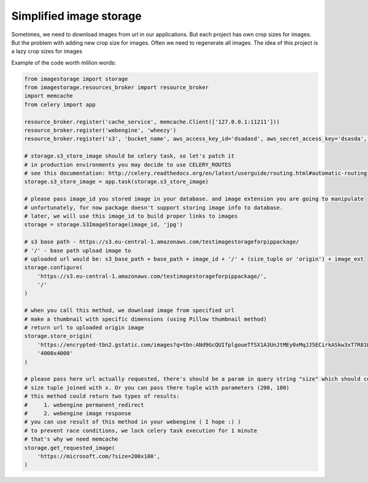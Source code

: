 Simplified image storage
=============

Sometimes, we need to download images from url in our applications. But each project has own crop sizes for images.
But the problem with adding new crop size for images. Often we need to regenerate all images.
The idea of this project is a lazy crop sizes for images

Example of the code worth million words:

.. code-block:: python

    from imagestorage import storage
    from imagestorage.resources_broker import resource_broker
    import memcache
    from celery import app

    resource_broker.register('cache_service', memcache.Client(['127.0.0.1:11211']))
    resource_broker.register('webengine', 'wheezy')
    resource_broker.register('s3', 'bucket_name', aws_access_key_id='dsadasd', aws_secret_access_key='dsasda', region_name='eu-central-1')

    # storage.s3_store_image should be celery task, so let's patch it
    # in production environments you may decide to use CELERY_ROUTES
    # see this documentation: http://celery.readthedocs.org/en/latest/userguide/routing.html#automatic-routing
    storage.s3_store_image = app.task(storage.s3_store_image)

    # please pass image_id you stored image in your database. and image extension you are going to manipulate
    # unfortunately, for now package doesn't support storing image info to database.
    # later, we will use this image_id to build proper links to images
    storage = storage.S3ImageStorage(image_id, 'jpg')

    # s3 base path - https://s3.eu-central-1.amazonaws.com/testimagestorageforpippackage/
    # '/' - base path upload image to
    # uploaded url would be: s3_base_path + base_path + image_id + '/' + (size_tuple or 'origin') + image_ext
    storage.configure(
        'https://s3.eu-central-1.amazonaws.com/testimagestorageforpippackage/',
        '/'
    )

    # when you call this method, we download image from specified url
    # make a thumbnail with specific dimensions (using Pillow thumbnail method)
    # return url to uploaded origin image
    storage.store_origin(
        'https://encrypted-tbn2.gstatic.com/images?q=tbn:ANd9GcQUIfplgoueTfSX1A3UnJtMEy0xMqJJ5ECirkASkw3xT7R81WrJ',
        '4000x4000'
    )

    # please pass here url actually requested, there's should be a param in query string "size" which should contain
    # size tuple joined with x. Or you can pass there tuple with parameters (200, 100)
    # this method could return two types of results:
    #     1. webengine permanent_redirect
    #     2. webengine image response
    # you can use result of this method in your webengine ( I hope :) )
    # to prevent race conditions, we lock celery task execution for 1 minute
    # that's why we need memcache
    storage.get_requested_image(
        'https://microsoft.com/?size=200x100',
    )
